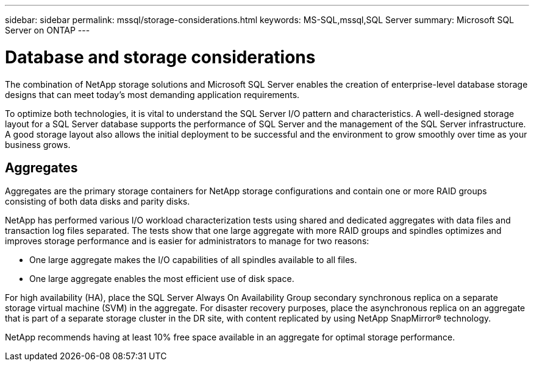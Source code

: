---
sidebar: sidebar
permalink: mssql/storage-considerations.html
keywords: MS-SQL,mssql,SQL Server
summary: Microsoft SQL Server on ONTAP
---

= Database and storage considerations

[.lead]
The combination of NetApp storage solutions and Microsoft SQL Server enables the creation of enterprise-level database storage designs that can meet today’s most demanding application requirements. 

To optimize both technologies, it is vital to understand the SQL Server I/O pattern and characteristics. A well-designed storage layout for a SQL Server database supports the performance of SQL Server and the management of the SQL Server infrastructure. A good storage layout also allows the initial deployment to be successful and the environment to grow smoothly over time as your business grows.

== Aggregates

Aggregates are the primary storage containers for NetApp storage configurations and contain one or more RAID groups consisting of both data disks and parity disks.

NetApp has performed various I/O workload characterization tests using shared and dedicated aggregates with data files and transaction log files separated. The tests show that one large aggregate with more RAID groups and spindles optimizes and improves storage performance and is easier for administrators to manage for two reasons:

* One large aggregate makes the I/O capabilities of all spindles available to all files.
* One large aggregate enables the most efficient use of disk space.

For high availability (HA), place the SQL Server Always On Availability Group secondary synchronous replica on a separate storage virtual machine (SVM) in the aggregate. For disaster recovery purposes, place the asynchronous replica on an aggregate that is part of a separate storage cluster in the DR site, with content replicated by using NetApp SnapMirror® technology.

NetApp recommends having at least 10% free space available in an aggregate for optimal storage performance.
